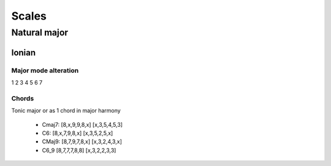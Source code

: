 Scales
======

Natural major 
*************

Ionian
++++++

Major mode alteration
---------------------

1 2 3 4 5 6 7

Chords
------

Tonic major or as 1 chord in major harmony

 * Cmaj7: [8,x,9,9,8,x] [x,3,5,4,5,3]

 * C6: [8,x,7,9,8,x] [x,3,5,2,5,x] 

 * CMaj9:  [8,7,9,7,8,x] [x,3,2,4,3,x] 

 * C6_9 [8,7,7,7,8,8] [x,3,2,2,3,3]





